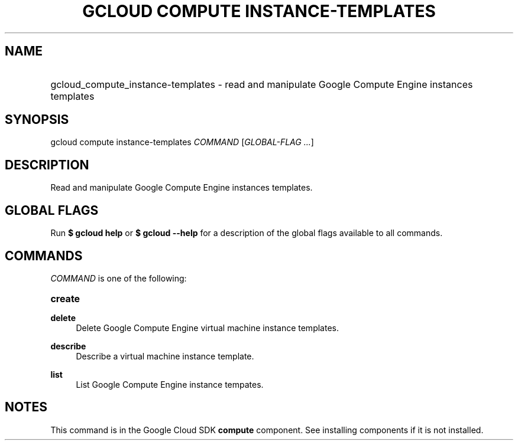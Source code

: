 .TH "GCLOUD COMPUTE INSTANCE-TEMPLATES" "1" "" "" ""
.ie \n(.g .ds Aq \(aq
.el       .ds Aq '
.nh
.ad l
.SH "NAME"
.HP
gcloud_compute_instance-templates \- read and manipulate Google Compute Engine instances templates
.SH "SYNOPSIS"
.sp
gcloud compute instance\-templates \fICOMMAND\fR [\fIGLOBAL\-FLAG \&...\fR]
.SH "DESCRIPTION"
.sp
Read and manipulate Google Compute Engine instances templates\&.
.SH "GLOBAL FLAGS"
.sp
Run \fB$ \fR\fBgcloud\fR\fB help\fR or \fB$ \fR\fBgcloud\fR\fB \-\-help\fR for a description of the global flags available to all commands\&.
.SH "COMMANDS"
.sp
\fICOMMAND\fR is one of the following:
.HP
\fBcreate\fR
.RE
.PP
\fBdelete\fR
.RS 4
Delete Google Compute Engine virtual machine instance templates\&.
.RE
.PP
\fBdescribe\fR
.RS 4
Describe a virtual machine instance template\&.
.RE
.PP
\fBlist\fR
.RS 4
List Google Compute Engine instance tempates\&.
.RE
.SH "NOTES"
.sp
This command is in the Google Cloud SDK \fBcompute\fR component\&. See installing components if it is not installed\&.
